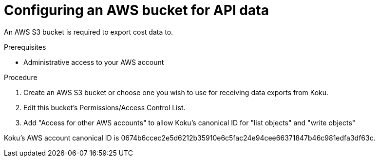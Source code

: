 // Module included in the following assemblies:
//
// <List assemblies here, each on a new line>

// Base the file name and the ID on the module title. For example:
// * file name: proc_configuring_AWS_bucket_for_API.adoc
// * ID: [id="proc_configuring_AWS_bucket_for_API"]
// * Title: = Configuring an AWS bucket for API data

// The ID is used as an anchor for linking to the module. Avoid changing it after the module has been published to ensure existing links are not broken.
[id="proc_configuring_AWS_bucket_for_API"]
// The `context` attribute enables module reuse. Every module's ID includes {context}, which ensures that the module has a unique ID even if it is reused multiple times in a guide.
= Configuring an AWS bucket for API data

An AWS S3 bucket is required to export cost data to.

.Prerequisites

* Administrative access to your AWS account

.Procedure

. Create an AWS S3 bucket or choose one you wish to use for receiving data exports from Koku.
. Edit this bucket's Permissions/Access Control List.
. Add "Access for other AWS accounts" to allow Koku's canonical ID for "list objects" and "write objects"


Koku's AWS account canonical ID is 0674b6ccec2e5d6212b35910e6c5fac24e94cee66371847b46c981edfa3df63c.

//.Verification steps
//how to verify?
//(Optional) Provide the user with verification method(s) for the procedure, such as expected output or commands that can be used to check for success or failure.

.Additional resources


// Add AWS link to instructions * For more details on writing procedure modules, see the link:https://github.com/redhat-documentation/modular-docs#modular-documentation-reference-guide[Modular Documentation Reference Guide].

